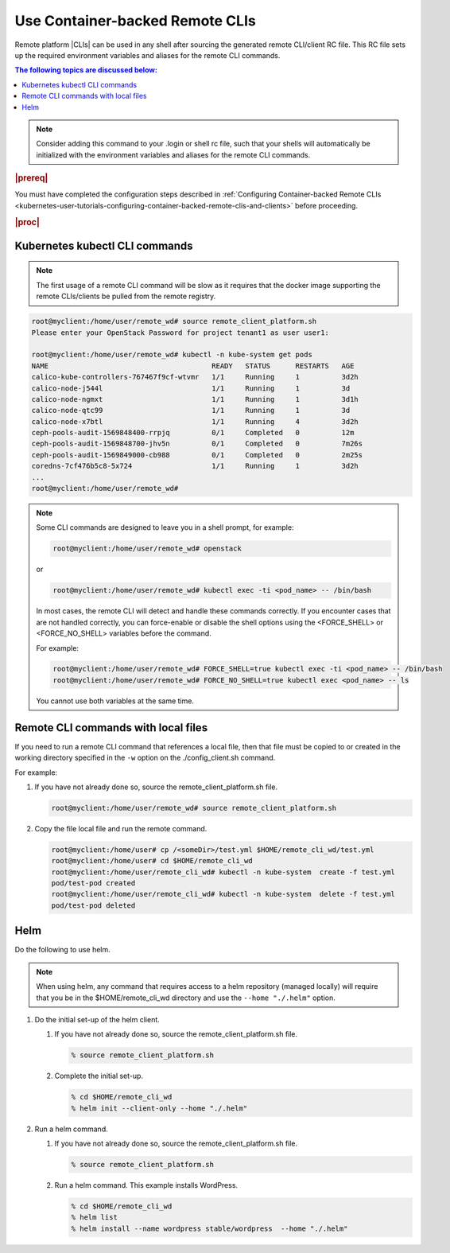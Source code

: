 
.. vja1605798752774
.. _usertask-using-container-backed-remote-clis-and-clients:

================================
Use Container-backed Remote CLIs
================================

Remote platform |CLIs| can be used in any shell after sourcing the generated
remote CLI/client RC file. This RC file sets up the required environment
variables and aliases for the remote CLI commands.

.. contents:: The following topics are discussed below:
   :local:
   :depth: 1

.. note::
    Consider adding this command to your .login or shell rc file, such that
    your shells will automatically be initialized with the environment
    variables and aliases for the remote CLI commands.

.. rubric:: |prereq|

You must have completed the configuration steps described in
:ref:`Configuring Container-backed Remote CLIs
<kubernetes-user-tutorials-configuring-container-backed-remote-clis-and-clients>`
before proceeding.

.. rubric:: |proc|

*******************************
Kubernetes kubectl CLI commands
*******************************

.. note::
    The first usage of a remote CLI command will be slow as it requires
    that the docker image supporting the remote CLIs/clients be pulled from
    the remote registry.

.. code-block:: none

    root@myclient:/home/user/remote_wd# source remote_client_platform.sh
    Please enter your OpenStack Password for project tenant1 as user user1:

    root@myclient:/home/user/remote_wd# kubectl -n kube-system get pods
    NAME                                       READY   STATUS      RESTARTS   AGE
    calico-kube-controllers-767467f9cf-wtvmr   1/1     Running     1          3d2h
    calico-node-j544l                          1/1     Running     1          3d
    calico-node-ngmxt                          1/1     Running     1          3d1h
    calico-node-qtc99                          1/1     Running     1          3d
    calico-node-x7btl                          1/1     Running     4          3d2h
    ceph-pools-audit-1569848400-rrpjq          0/1     Completed   0          12m
    ceph-pools-audit-1569848700-jhv5n          0/1     Completed   0          7m26s
    ceph-pools-audit-1569849000-cb988          0/1     Completed   0          2m25s
    coredns-7cf476b5c8-5x724                   1/1     Running     1          3d2h
    ...
    root@myclient:/home/user/remote_wd#

.. note::
    Some CLI commands are designed to leave you in a shell prompt, for
    example:

    .. code-block:: none

        root@myclient:/home/user/remote_wd# openstack

    or

    .. code-block:: none

        root@myclient:/home/user/remote_wd# kubectl exec -ti <pod_name> -- /bin/bash

    In most cases, the remote CLI will detect and handle these commands
    correctly. If you encounter cases that are not handled correctly, you
    can force-enable or disable the shell options using the <FORCE\_SHELL>
    or <FORCE\_NO\_SHELL> variables before the command.

    For example:

    .. code-block:: none

        root@myclient:/home/user/remote_wd# FORCE_SHELL=true kubectl exec -ti <pod_name> -- /bin/bash
        root@myclient:/home/user/remote_wd# FORCE_NO_SHELL=true kubectl exec <pod_name> -- ls

    You cannot use both variables at the same time.

************************************
Remote CLI commands with local files
************************************

If you need to run a remote CLI command that references a local file, then
that file must be copied to or created in the working directory specified
in the ``-w`` option on the ./config\_client.sh command.

For example:

#.  If you have not already done so, source the remote\_client\_platform.sh
    file.

    .. code-block:: none

        root@myclient:/home/user/remote_wd# source remote_client_platform.sh

#.  Copy the file local file and run the remote command.

    .. code-block:: none

        root@myclient:/home/user# cp /<someDir>/test.yml $HOME/remote_cli_wd/test.yml
        root@myclient:/home/user# cd $HOME/remote_cli_wd
        root@myclient:/home/user/remote_cli_wd# kubectl -n kube-system  create -f test.yml
        pod/test-pod created
        root@myclient:/home/user/remote_cli_wd# kubectl -n kube-system  delete -f test.yml
        pod/test-pod deleted

****
Helm
****

Do the following to use helm.

..  xreflink   .. note::
        For non-admin users, additional configuration is required first as
        discussed in |sec-doc|: :ref:`Configuring Remote Helm Client for
        Non-Admin Users <configuring-remote-helm-client-for-non-admin-users>`.

.. note::
    When using helm, any command that requires access to a helm repository
    \(managed locally\) will require that you be in the
    $HOME/remote\_cli\_wd directory and use the ``--home "./.helm"`` option.

#.  Do the initial set-up of the helm client.

    #. If you have not already done so, source the remote\_client\_platform.sh
       file.

       .. code-block:: none

          % source remote_client_platform.sh

    #. Complete the initial set-up.

       .. code-block:: none

          % cd $HOME/remote_cli_wd
          % helm init --client-only --home "./.helm"

#.  Run a helm command.

    #. If you have not already done so, source the remote\_client\_platform.sh
       file.

       .. code-block:: none

          % source remote_client_platform.sh

    #. Run a helm command. This example installs WordPress.

       .. code-block:: none

          % cd $HOME/remote_cli_wd
          % helm list
          % helm install --name wordpress stable/wordpress  --home "./.helm"

